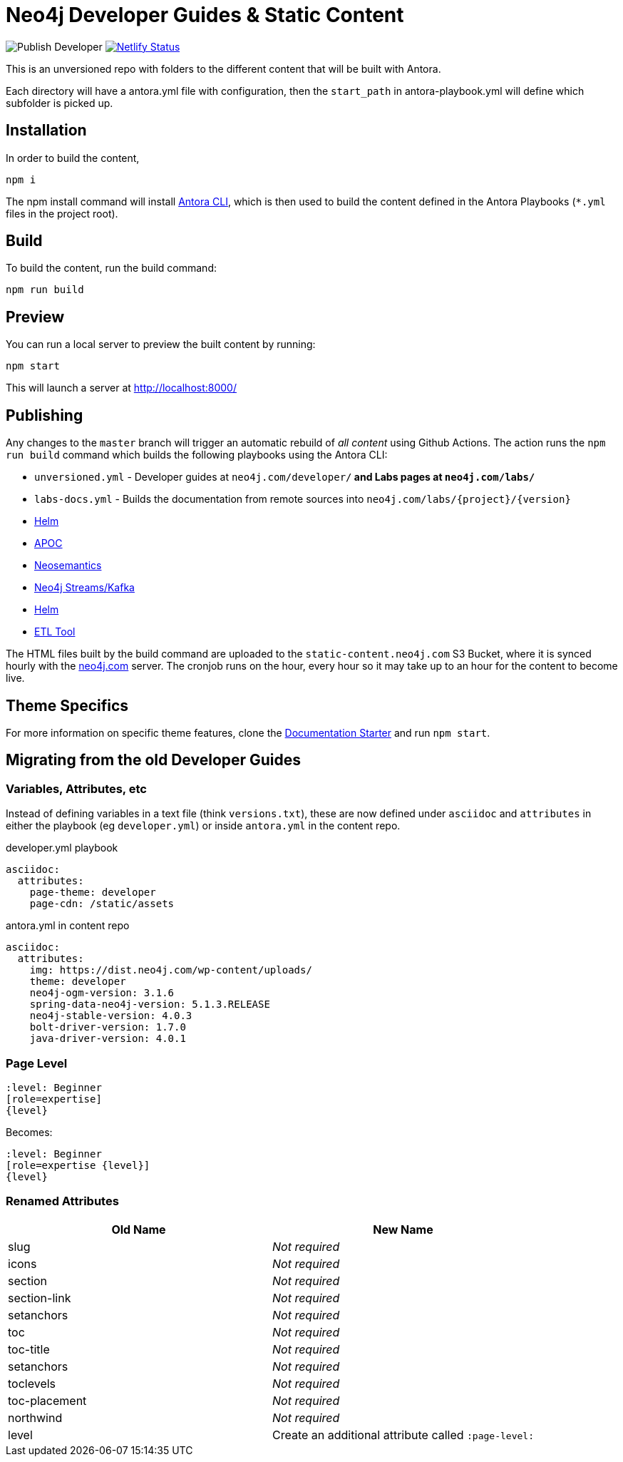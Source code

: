 = Neo4j Developer Guides & Static Content

image:https://github.com/neo4j-documentation/docs-refresh/workflows/Publish%20Developer/badge.svg[Publish Developer] image:https://api.netlify.com/api/v1/badges/da8383ae-5291-433a-a7c8-354b69f1b06b/deploy-status[Netlify Status,link=https://app.netlify.com/sites/docs-neo4j/deploys]




This is an unversioned repo with folders to the different content that will be built with Antora.

Each directory will have a antora.yml file with configuration, then the `start_path` in antora-playbook.yml will define which subfolder is picked up.


== Installation

In order to build the content,

[source,sh]
npm i

The npm install command will install link:https://docs.antora.org/antora/2.3/cli/[Antora CLI^], which is then used to build the content defined in the Antora Playbooks (`*.yml` files in the project root).



== Build

To build the content, run the build command:

[source,sh]
npm run build

== Preview

You can run a local server to preview the built content by running:

[source,sh]
npm start

This will launch a server at http://localhost:8000/


== Publishing

Any changes to the `master` branch will trigger an automatic rebuild of _all content_ using Github Actions.  The action runs the `npm run build` command which builds the following playbooks using the Antora CLI:

- `unversioned.yml` - Developer guides at `neo4j.com/developer/*` and Labs pages at `neo4j.com/labs/*`
- `labs-docs.yml` - Builds the documentation from remote sources into `neo4j.com/labs/{project}/{version}`
  - link:https://neo4j.com/labs/neo4j-helm/1.0.0/[Helm^]
  - link:https://neo4j.com/labs/apoc/4.1/[APOC^]
  - link:https://neo4j.com/labs/neosemantics/4.0/[Neosemantics^]
  - link:https://neo4j.com/labs/kafka/4.0/[Neo4j Streams/Kafka^]
  - link:https://neo4j.com/labs/neo4j-helm/1.0.0/[Helm^]
  - link:https://neo4j.com/labs/etl-tool/1.5.0/[ETL Tool^]


The HTML files built by the build command are uploaded to the `static-content.neo4j.com` S3 Bucket, where it is synced hourly with the link:neo4j.com[] server.  The cronjob runs on the hour, every hour so it may take up to an hour for the content to become live.


// === Publishing Content

// To publish an individual section, merge and push your changes to the publish branch of the appropriate repository.

// [source,sh]
// git clone https://github.com/neo4j-documentation/developer-guides
// git add .
// git commit -m "My changes"
// git push origin HEAD:publish

// This will trigger a workflow to rebuild the content and sync the content to the S3 Bucket using link:https://github.com/neo4j-documentation/developer-guides/actions[Github Actions^].


== Theme Specifics

For more information on specific theme features, clone the link:https://github.com/neo4j-documentation/documentation-starter[Documentation Starter] and run `npm start`.


== Migrating from the old Developer Guides

=== Variables, Attributes, etc

Instead of defining variables in a text file (think `versions.txt`), these are now defined under `asciidoc` and `attributes` in either the playbook (eg `developer.yml`) or inside `antora.yml` in the content repo.

.developer.yml playbook
[source,yaml]
----
asciidoc:
  attributes:
    page-theme: developer
    page-cdn: /static/assets
----

.antora.yml in content repo
[source,yaml]
----
asciidoc:
  attributes:
    img: https://dist.neo4j.com/wp-content/uploads/
    theme: developer
    neo4j-ogm-version: 3.1.6
    spring-data-neo4j-version: 5.1.3.RELEASE
    neo4j-stable-version: 4.0.3
    bolt-driver-version: 1.7.0
    java-driver-version: 4.0.1
----

=== Page Level

[source,adoc]
----
:level: Beginner
[role=expertise]
{level}
----

Becomes:

[source,adoc]
----
:level: Beginner
[role=expertise {level}]
{level}
----


=== Renamed Attributes

[%header,cols=2*]
|===
| Old Name | New Name

| slug | _Not required_
| icons | _Not required_
| section | _Not required_
| section-link | _Not required_
| setanchors | _Not required_
| toc | _Not required_
| toc-title | _Not required_
| setanchors | _Not required_
| toclevels | _Not required_
| toc-placement | _Not required_
| northwind | _Not required_
| level | Create an additional attribute called `:page-level:`
|===


// == Content

// === Developer
// ```
// /developer                           <- developer home page
// /developer/get-started               <- structured content
// /developer/get-started/rdbms-vs-graph
// /developer/get-started/nosql-vs-graph
// /developer/get-started/nosql-vs-graph
// /developer/platform
// /developer/platform/neo4j-browser
// /developer/platform/neo4j-bloom
// /developer/platform/neo4j-desktop
// /developer/platform/graph-apps      <- (or neo4j-desktop/graph-apps)
// /developer/cypher
// /developer/cypher/filtering
// /developer/cypher/subqueries
// /developer/cypher/user-defined-functions
// /developer/modeling
// /developer/modeling/worked-example
// /developer/drivers/
// /developer/drivers/java
// /developer/drivers/javascript
// /developer/drivers/dotnet
// ```

// === Labs
// ```
// /labs                                <- Labs homepage with list of all projects
// /labs/apoc                           <- About page for APOC
// /labs/apoc/quick-start               <- Quick start "guide"
// /labs/apoc/docs                      <- Hard core Manuals/"reference"
// /labs/apoc/docs/3.5
// /labs/apoc/docs/4.0
// /labs/neosemantics                   <- About page for Neosemantics
// /labs/neosemantics/quick-start       <- Quick start "guide"
// /labs/neosemantics/docs              <- Hard core Manuals/"reference"
// /labs/neosemantics/docs/3.5
// /labs/neosemantics/docs/4.0
// ```


// === Migration

// ```
// :level: Beginner
// [role=expertise]
// {level}

// becomes

// :page-level: Beginner
// ```

